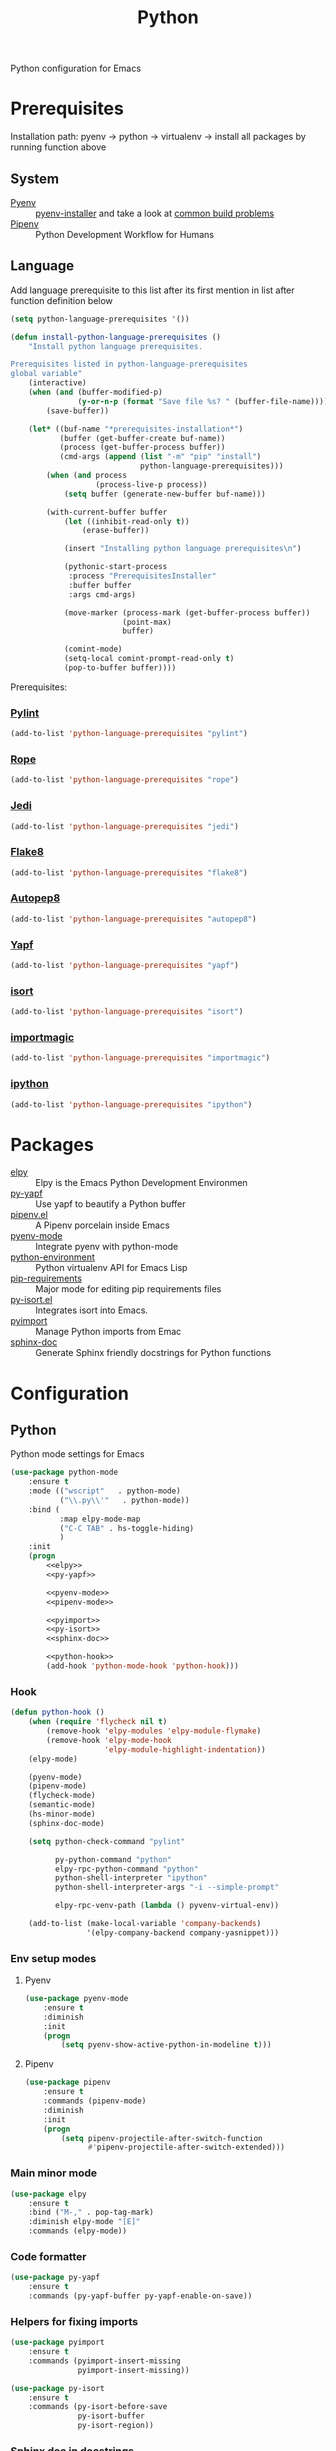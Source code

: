 #+TITLE: Python
#+OPTIONS: toc:nil num:nil ^:nil

Python configuration for Emacs

* Prerequisites
  Installation path: pyenv -> python
                           -> virtualenv
                           -> install all packages by running function above
** System
   :PROPERTIES:
   :CUSTOM_ID: python-system-prerequisites
   :END:

   #+NAME: python-system-prerequisites
   #+CAPTION: System prerequisites for python packages

   - [[https://github.com/pyenv/pyenv][Pyenv]] :: [[https://github.com/pyenv/pyenv-installer][pyenv-installer]] and take a look at [[https://github.com/pyenv/pyenv/wiki/Common-build-problems][common build problems]]
   - [[https://github.com/pypa/pipenv][Pipenv]] :: Python Development Workflow for Humans
** Language
   :PROPERTIES:
   :CUSTOM_ID: python-language-prerequisites
   :END:

   #+NAME: python-language-prerequisites
   #+CAPTION: Language prerequisites for python packages

   Add language prerequisite to this list after its first mention in 
   list after function definition below
   #+BEGIN_SRC emacs-lisp
   (setq python-language-prerequisites '())
   #+END_SRC

   #+BEGIN_SRC emacs-lisp
     (defun install-python-language-prerequisites ()
         "Install python language prerequisites.

     Prerequisites listed in python-language-prerequisites
     global variable"
         (interactive)
         (when (and (buffer-modified-p)
                    (y-or-n-p (format "Save file %s? " (buffer-file-name))))
             (save-buffer))

         (let* ((buf-name "*prerequisites-installation*")
                (buffer (get-buffer-create buf-name))
                (process (get-buffer-process buffer))
                (cmd-args (append (list "-m" "pip" "install")
                                  python-language-prerequisites)))
             (when (and process
                        (process-live-p process))
                 (setq buffer (generate-new-buffer buf-name)))

             (with-current-buffer buffer
                 (let ((inhibit-read-only t))
                     (erase-buffer))

                 (insert "Installing python language prerequisites\n")

                 (pythonic-start-process
                  :process "PrerequisitesInstaller"
                  :buffer buffer
                  :args cmd-args)

                 (move-marker (process-mark (get-buffer-process buffer))
                              (point-max)
                              buffer)

                 (comint-mode)
                 (setq-local comint-prompt-read-only t)
                 (pop-to-buffer buffer))))
   #+END_SRC

   Prerequisites:
*** [[https://www.pylint.org/][Pylint]]
   #+BEGIN_SRC emacs-lisp
   (add-to-list 'python-language-prerequisites "pylint")
   #+END_SRC
*** [[https://github.com/python-rope/rope][Rope]]
   #+BEGIN_SRC emacs-lisp
   (add-to-list 'python-language-prerequisites "rope")
   #+END_SRC
*** [[https://github.com/davidhalter/jedi][Jedi]]
   #+BEGIN_SRC emacs-lisp
   (add-to-list 'python-language-prerequisites "jedi")
   #+END_SRC
*** [[https://gitlab.com/pycqa/flake8][Flake8]]
   #+BEGIN_SRC emacs-lisp
   (add-to-list 'python-language-prerequisites "flake8")
   #+END_SRC
*** [[https://github.com/hhatto/autopep8][Autopep8]]
   #+BEGIN_SRC emacs-lisp
   (add-to-list 'python-language-prerequisites "autopep8")
   #+END_SRC
*** [[https://github.com/google/yapf][Yapf]]
   #+BEGIN_SRC emacs-lisp
   (add-to-list 'python-language-prerequisites "yapf")
   #+END_SRC
*** [[https://github.com/timothycrosley/isort][isort]]
   #+BEGIN_SRC emacs-lisp
   (add-to-list 'python-language-prerequisites "isort")
   #+END_SRC
*** [[https://github.com/alecthomas/importmagic][importmagic]]
   #+BEGIN_SRC emacs-lisp
   (add-to-list 'python-language-prerequisites "importmagic")
   #+END_SRC
*** [[https://github.com/ipython/ipython][ipython]]
   #+BEGIN_SRC emacs-lisp
   (add-to-list 'python-language-prerequisites "ipython")
   #+END_SRC
* Packages
  :PROPERTIES:
  :CUSTOM_ID: python-packages
  :END:

  #+NAME: python-packages
  #+CAPTION: Packages for python
  - [[https://github.com/jorgenschaefer/elpy][elpy]] :: Elpy is the Emacs Python Development Environmen
  - [[https://github.com/paetzke/py-yapf.el][py-yapf]] :: Use yapf to beautify a Python buffer
  - [[https://github.com/pwalsh/pipenv.el][pipenv.el]] :: A Pipenv porcelain inside Emacs
  - [[https://github.com/proofit404/pyenv-mode][pyenv-mode]] :: Integrate pyenv with python-mode
  - [[https://github.com/tkf/emacs-python-environment][python-environment]] :: Python virtualenv API for Emacs Lisp
  - [[https://github.com/Wilfred/pip-requirements.el][pip-requirements]] :: Major mode for editing pip requirements files
  - [[https://github.com/paetzke/py-isort.el][py-isort.el]] :: Integrates isort into Emacs.
  - [[https://github.com/Wilfred/pyimport][pyimport]] :: Manage Python imports from Emac
  - [[https://github.com/naiquevin/sphinx-doc.el][sphinx-doc]] ::  Generate Sphinx friendly docstrings for Python functions
* Configuration
** Python
     Python mode settings for Emacs

   #+BEGIN_SRC emacs-lisp :noweb tangle :noweb yes
     (use-package python-mode
         :ensure t
         :mode (("wscript"   . python-mode)
                ("\\.py\\'"   . python-mode))
         :bind (
                :map elpy-mode-map
                ("C-C TAB" . hs-toggle-hiding)
                )
         :init
         (progn
             <<elpy>>
             <<py-yapf>>

             <<pyenv-mode>>
             <<pipenv-mode>>

             <<pyimport>>
             <<py-isort>>
             <<sphinx-doc>>

             <<python-hook>>
             (add-hook 'python-mode-hook 'python-hook)))
   #+END_SRC

*** Hook
    #+BEGIN_SRC emacs-lisp :tangle no :noweb-ref python-hook
      (defun python-hook ()
          (when (require 'flycheck nil t)
              (remove-hook 'elpy-modules 'elpy-module-flymake)
              (remove-hook 'elpy-mode-hook
                           'elpy-module-highlight-indentation))
          (elpy-mode)

          (pyenv-mode)
          (pipenv-mode)
          (flycheck-mode)
          (semantic-mode)
          (hs-minor-mode)
          (sphinx-doc-mode)

          (setq python-check-command "pylint"

                py-python-command "python"
                elpy-rpc-python-command "python"
                python-shell-interpreter "ipython"
                python-shell-interpreter-args "-i --simple-prompt"

                elpy-rpc-venv-path (lambda () pyvenv-virtual-env))

          (add-to-list (make-local-variable 'company-backends)
                       '(elpy-company-backend company-yasnippet)))
    #+END_SRC

*** Env setup modes
**** Pyenv
     #+BEGIN_SRC emacs-lisp :tangle no :noweb-ref pyenv-mode
       (use-package pyenv-mode
           :ensure t
           :diminish
           :init
           (progn
               (setq pyenv-show-active-python-in-modeline t)))
     #+END_SRC

**** Pipenv
     #+BEGIN_SRC emacs-lisp :tangle no :noweb-ref pipenv-mode
       (use-package pipenv
           :ensure t
           :commands (pipenv-mode)
           :diminish
           :init
           (progn
               (setq pipenv-projectile-after-switch-function
                     #'pipenv-projectile-after-switch-extended)))
     #+END_SRC

*** Main minor mode
    #+BEGIN_SRC emacs-lisp :tangle no :noweb-ref elpy
      (use-package elpy
          :ensure t
          :bind ("M-," . pop-tag-mark)
          :diminish elpy-mode "[E]"
          :commands (elpy-mode))
    #+END_SRC

*** Code formatter
    #+BEGIN_SRC emacs-lisp :tangle no :noweb-ref py-yapf
      (use-package py-yapf
          :ensure t
          :commands (py-yapf-buffer py-yapf-enable-on-save))
    #+END_SRC

*** Helpers for fixing imports
    #+BEGIN_SRC emacs-lisp :tangle no :noweb yes :noweb-ref pyimport
      (use-package pyimport
          :ensure t
          :commands (pyimport-insert-missing
                     pyimport-insert-missing))
    #+END_SRC

    #+BEGIN_SRC emacs-lisp :tangle no :noweb yes :noweb-ref py-isort
      (use-package py-isort
          :ensure t
          :commands (py-isort-before-save
                     py-isort-buffer
                     py-isort-region))
    #+END_SRC

*** Sphinx doc in docstrings
    #+BEGIN_SRC emacs-lisp :tangle no :noweb-ref sphinx-doc
      (use-package sphinx-doc
          :ensure t
          :diminish sphinx-doc-mode "[spnxd]"
          :commands (sphinx-doc-mode))
    #+END_SRC

** Pip requirments
   Pip requirments for Emacs
   #+BEGIN_SRC emacs-lisp
     (use-package pip-requirements
         :ensure t
         :mode (("requirements.txt$" . pip-requirements-mode)
                ("requirements.pip$" . pip-requirements-mode))
         :init
         (progn
             (ayrc/copy-hooks-to text-mode-hook 'pip-requirements-mode)))
   #+END_SRC
